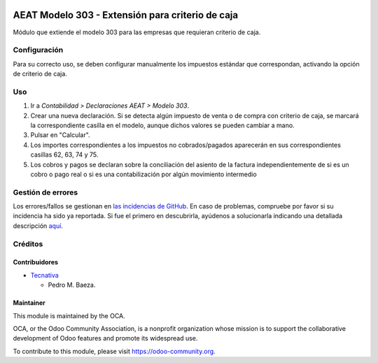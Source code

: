.. image:: https://img.shields.io/badge/licence-AGPL--3-blue.svg
   :target: http://www.gnu.org/licenses/agpl-3.0-standalone.html
   :alt: License: AGPL-3

=================================================
AEAT Modelo 303 - Extensión para criterio de caja
=================================================

Módulo que extiende el modelo 303 para las empresas que requieran criterio de
caja.

Configuración
=============

Para su correcto uso, se deben configurar manualmente los impuestos estándar
que correspondan, activando la opción de criterio de caja.

Uso
===

#. Ir a *Contabilidad > Declaraciones AEAT > Modelo 303*.
#. Crear una nueva declaración. Si se detecta algún impuesto de venta o de
   compra con criterio de caja, se marcará la correspondiente casilla en el
   modelo, aunque dichos valores se pueden cambiar a mano.
#. Pulsar en "Calcular".
#. Los importes correspondientes a los impuestos no cobrados/pagados aparecerán
   en sus correspondientes casillas 62, 63, 74 y 75.
#. Los cobros y pagos se declaran sobre la conciliación del asiento de la
   factura independientemente de si es un cobro o pago real o si es
   una contabilización por algún movimiento intermedio

.. image:: https://odoo-community.org/website/image/ir.attachment/5784_f2813bd/datas
   :alt: Try me on Runbot
   :target: https://runbot.odoo-community.org/runbot/189/10.0

Gestión de errores
==================

Los errores/fallos se gestionan en `las incidencias de GitHub <https://github.com/OCA/
l10n-spain/issues>`_.
En caso de problemas, compruebe por favor si su incidencia ha sido ya
reportada. Si fue el primero en descubrirla, ayúdenos a solucionarla indicando
una detallada descripción `aquí <https://github.com/OCA/l10n-spain/issues/new>`_.

Créditos
========

Contribuidores
--------------

* `Tecnativa <https://www.tecnativa.com>`_

  * Pedro M. Baeza.

Maintainer
----------

.. image:: https://odoo-community.org/logo.png
   :alt: Odoo Community Association
   :target: https://odoo-community.org

This module is maintained by the OCA.

OCA, or the Odoo Community Association, is a nonprofit organization whose
mission is to support the collaborative development of Odoo features and
promote its widespread use.

To contribute to this module, please visit https://odoo-community.org.
